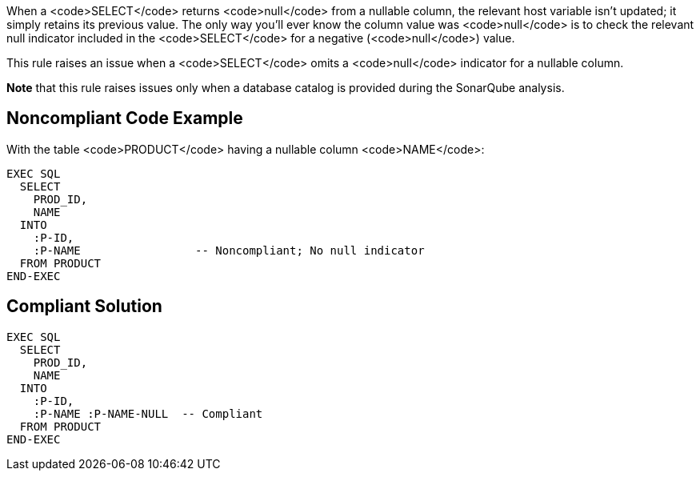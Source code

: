 When a <code>SELECT</code> returns <code>null</code> from a nullable column, the relevant host variable isn't updated; it simply retains its previous value. The only way you'll ever know the column value was <code>null</code> is to check the relevant null indicator included in the <code>SELECT</code> for a negative (<code>null</code>) value.

This rule raises an issue when a <code>SELECT</code> omits a <code>null</code> indicator for a nullable column. 

*Note* that this rule raises issues only when a database catalog is provided during the SonarQube analysis.


== Noncompliant Code Example

With the table <code>PRODUCT</code> having a nullable column <code>NAME</code>:

----
EXEC SQL
  SELECT 
    PROD_ID, 
    NAME
  INTO  
    :P-ID,
    :P-NAME                 -- Noncompliant; No null indicator
  FROM PRODUCT
END-EXEC
----


== Compliant Solution

----
EXEC SQL
  SELECT 
    PROD_ID, 
    NAME
  INTO  
    :P-ID,
    :P-NAME :P-NAME-NULL  -- Compliant
  FROM PRODUCT
END-EXEC
----


